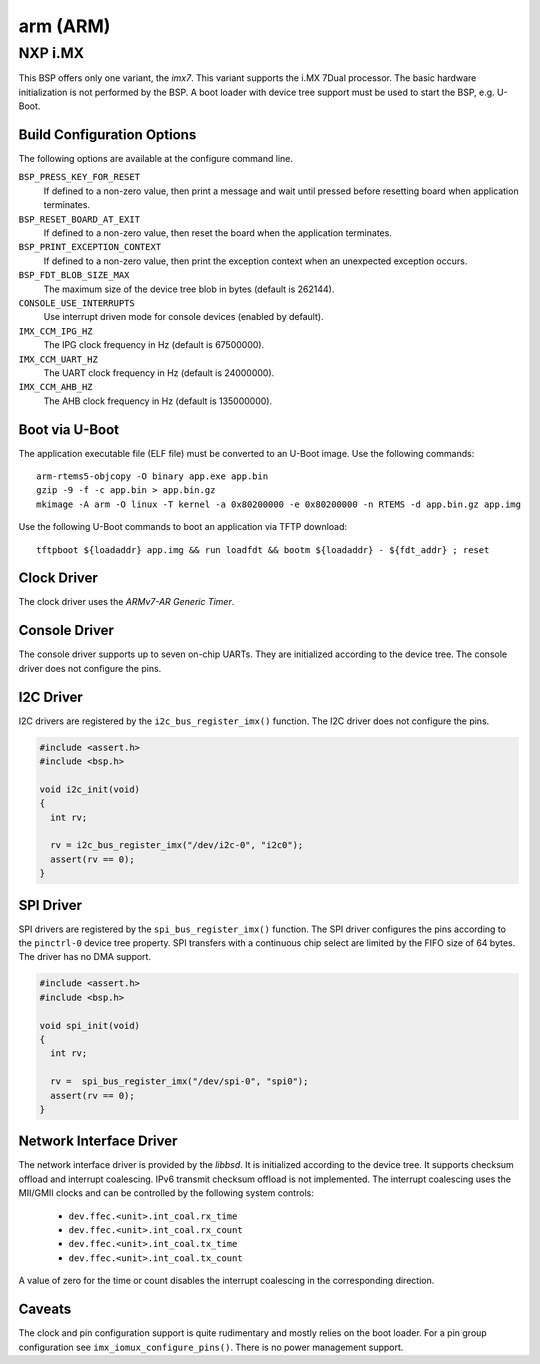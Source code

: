 .. comment SPDX-License-Identifier: CC-BY-SA-4.0
.. comment Copyright (c) 2017, 2018 embedded brains GmbH

arm (ARM)
*********

NXP i.MX
========

This BSP offers only one variant, the `imx7`.  This variant supports the i.MX
7Dual processor.  The basic hardware initialization is not performed by the
BSP.  A boot loader with device tree support must be used to start the BSP,
e.g. U-Boot.

Build Configuration Options
---------------------------

The following options are available at the configure command line.

``BSP_PRESS_KEY_FOR_RESET``
    If defined to a non-zero value, then print a message and wait until pressed
    before resetting board when application terminates.

``BSP_RESET_BOARD_AT_EXIT``
    If defined to a non-zero value, then reset the board when the application
    terminates.

``BSP_PRINT_EXCEPTION_CONTEXT``
    If defined to a non-zero value, then print the exception context when an
    unexpected exception occurs.

``BSP_FDT_BLOB_SIZE_MAX``
    The maximum size of the device tree blob in bytes (default is 262144).

``CONSOLE_USE_INTERRUPTS``
    Use interrupt driven mode for console devices (enabled by default).

``IMX_CCM_IPG_HZ``
   The IPG clock frequency in Hz (default is 67500000).

``IMX_CCM_UART_HZ``
   The UART clock frequency in Hz (default is 24000000).

``IMX_CCM_AHB_HZ``
   The AHB clock frequency in Hz (default is 135000000).

Boot via U-Boot
---------------

The application executable file (ELF file) must be converted to an U-Boot
image.  Use the following commands:

::

    arm-rtems5-objcopy -O binary app.exe app.bin
    gzip -9 -f -c app.bin > app.bin.gz
    mkimage -A arm -O linux -T kernel -a 0x80200000 -e 0x80200000 -n RTEMS -d app.bin.gz app.img

Use the following U-Boot commands to boot an application via TFTP download:

::

    tftpboot ${loadaddr} app.img && run loadfdt && bootm ${loadaddr} - ${fdt_addr} ; reset

Clock Driver
------------

The clock driver uses the `ARMv7-AR Generic Timer`.

Console Driver
--------------

The console driver supports up to seven on-chip UARTs.  They are initialized
according to the device tree.  The console driver does not configure the pins.

I2C Driver
----------

I2C drivers are registered by the ``i2c_bus_register_imx()`` function.  The I2C
driver does not configure the pins.

.. code-block:: c

    #include <assert.h>
    #include <bsp.h>

    void i2c_init(void)
    {
      int rv;

      rv = i2c_bus_register_imx("/dev/i2c-0", "i2c0");
      assert(rv == 0);
    }

SPI Driver
----------

SPI drivers are registered by the ``spi_bus_register_imx()`` function.  The SPI
driver configures the pins according to the ``pinctrl-0`` device tree property.
SPI transfers with a continuous chip select are limited by the FIFO size of 64
bytes.  The driver has no DMA support.

.. code-block:: c

    #include <assert.h>
    #include <bsp.h>

    void spi_init(void)
    {
      int rv;

      rv =  spi_bus_register_imx("/dev/spi-0", "spi0");
      assert(rv == 0);
    }

Network Interface Driver
------------------------

The network interface driver is provided by the `libbsd`.  It is initialized
according to the device tree.  It supports checksum offload and interrupt
coalescing.  IPv6 transmit checksum offload is not implemented.  The interrupt
coalescing uses the MII/GMII clocks and can be controlled by the following
system controls:

 * ``dev.ffec.<unit>.int_coal.rx_time``
 * ``dev.ffec.<unit>.int_coal.rx_count``
 * ``dev.ffec.<unit>.int_coal.tx_time``
 * ``dev.ffec.<unit>.int_coal.tx_count``

A value of zero for the time or count disables the interrupt coalescing in the
corresponding direction.

Caveats
-------

The clock and pin configuration support is quite rudimentary and mostly relies
on the boot loader.  For a pin group configuration see
``imx_iomux_configure_pins()``.  There is no power management support.
